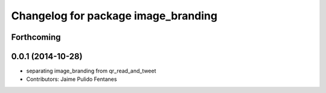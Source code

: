 ^^^^^^^^^^^^^^^^^^^^^^^^^^^^^^^^^^^^
Changelog for package image_branding
^^^^^^^^^^^^^^^^^^^^^^^^^^^^^^^^^^^^

Forthcoming
-----------

0.0.1 (2014-10-28)
------------------
* separating image_branding from qr_read_and_tweet
* Contributors: Jaime Pulido Fentanes
